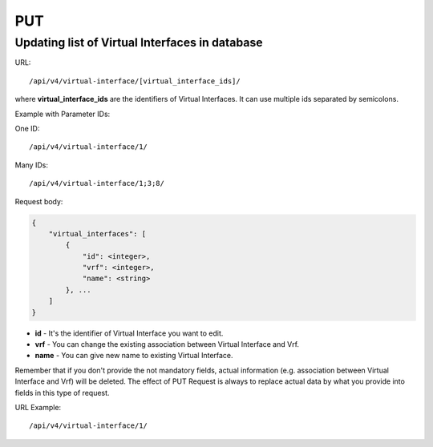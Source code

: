 PUT
###

Updating list of Virtual Interfaces in database
***********************************************

URL::

    /api/v4/virtual-interface/[virtual_interface_ids]/

where **virtual_interface_ids** are the identifiers of Virtual Interfaces. It can use multiple ids separated by semicolons.

Example with Parameter IDs:

One ID::

    /api/v4/virtual-interface/1/

Many IDs::

    /api/v4/virtual-interface/1;3;8/

Request body:

.. code-block:: json

    {
        "virtual_interfaces": [
            {
                "id": <integer>,
                "vrf": <integer>,
                "name": <string>
            }, ...
        ]
    }

* **id** - It's the identifier of Virtual Interface you want to edit.
* **vrf** - You can change the existing association between Virtual Interface and Vrf.
* **name** - You can give new name to existing Virtual Interface.

Remember that if you don't provide the not mandatory fields, actual information (e.g. association between Virtual Interface and Vrf) will be deleted. The effect of PUT Request is always to replace actual data by what you provide into fields in this type of request.

URL Example::

    /api/v4/virtual-interface/1/
